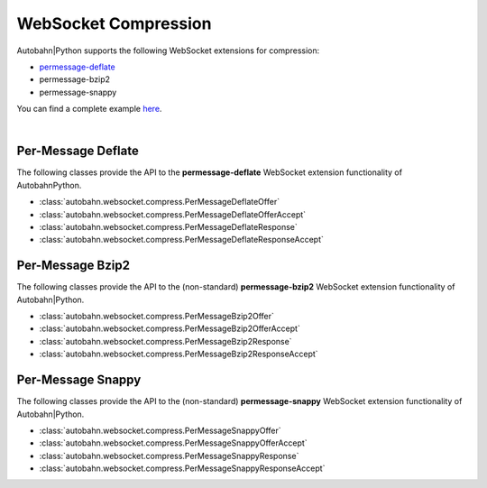 *********************
WebSocket Compression
*********************

Autobahn|Python supports the following WebSocket extensions for compression:

* `permessage-deflate <http://tools.ietf.org/html/draft-ietf-hybi-permessage-compression>`_
* permessage-bzip2
* permessage-snappy

You can find a complete example `here <https://github.com/tavendo/AutobahnPython/tree/master/examples/twisted/websocket/echo_compressed>`_.

|


Per-Message Deflate
===================

The following classes provide the API to the **permessage-deflate** WebSocket extension functionality of AutobahnPython.

* :class:`autobahn.websocket.compress.PerMessageDeflateOffer`
* :class:`autobahn.websocket.compress.PerMessageDeflateOfferAccept`
* :class:`autobahn.websocket.compress.PerMessageDeflateResponse`
* :class:`autobahn.websocket.compress.PerMessageDeflateResponseAccept`


Per-Message Bzip2
=================

The following classes provide the API to the (non-standard) **permessage-bzip2** WebSocket extension functionality of Autobahn|Python.

* :class:`autobahn.websocket.compress.PerMessageBzip2Offer`
* :class:`autobahn.websocket.compress.PerMessageBzip2OfferAccept`
* :class:`autobahn.websocket.compress.PerMessageBzip2Response`
* :class:`autobahn.websocket.compress.PerMessageBzip2ResponseAccept`


Per-Message Snappy
==================

The following classes provide the API to the (non-standard) **permessage-snappy** WebSocket extension functionality of Autobahn|Python.

* :class:`autobahn.websocket.compress.PerMessageSnappyOffer`
* :class:`autobahn.websocket.compress.PerMessageSnappyOfferAccept`
* :class:`autobahn.websocket.compress.PerMessageSnappyResponse`
* :class:`autobahn.websocket.compress.PerMessageSnappyResponseAccept`
